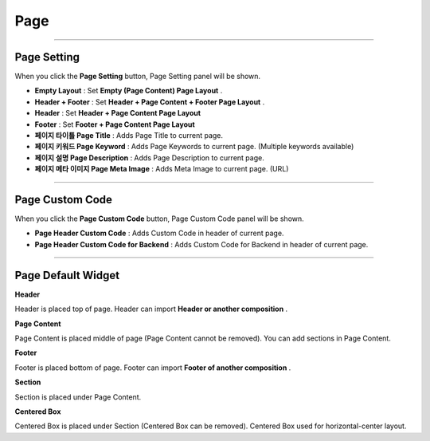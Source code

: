 

Page
============

.. image:: resource/widget/IUPage.png

-------------

Page Setting
-----------------------

When you click the **Page Setting** button, Page Setting panel will be shown.

.. image:: resource/iu_manual_sheet_page_setting.png

* **Empty Layout** : Set **Empty (Page Content) Page Layout** .
* **Header + Footer** : Set **Header + Page Content + Footer Page Layout** .
* **Header** : Set **Header + Page Content Page Layout** 
* **Footer** : Set **Footer + Page Content Page Layout** 

* **페이지 타이틀 Page Title** : Adds Page Title to current page.
* **페이지 키워드 Page Keyword** : Adds Page Keywords to current page. (Multiple keywords available)
* **페이지 설명 Page Description** : Adds Page Description to current page.
* **페이지 메타 이미지 Page Meta Image** : Adds Meta Image to current page. (URL)


-------------

Page Custom Code
-----------------------

When you click the **Page Custom Code** button, Page Custom Code panel will be shown.

.. image:: resource/iu_manual_sheet_page_custom_code.png

* **Page Header Custom Code** : Adds Custom Code in header of current page.
* **Page Header Custom Code for Backend** : Adds Custom Code for Backend in header of current page.



-------------



Page Default Widget
----------------------------


.. image:: resource/widget/IUHeader.png
**Header**

Header is placed top of page. Header can import **Header or another composition** .

.. image:: resource/widget/IUPageContent.png
**Page Content** 

Page Content is placed middle of page (Page Content cannot be removed). You can add sections in Page Content.

.. image:: resource/widget/IUFooter.png
**Footer** 

Footer is placed bottom of page. Footer can import **Footer of another composition** .

.. image:: resource/widget/IUSection.png
**Section** 

Section is placed under Page Content. 

.. image:: resource/widget/IUCenterBox.png
**Centered Box** 
 
Centered Box is placed under Section (Centered Box can be removed). Centered Box used for horizontal-center layout.
